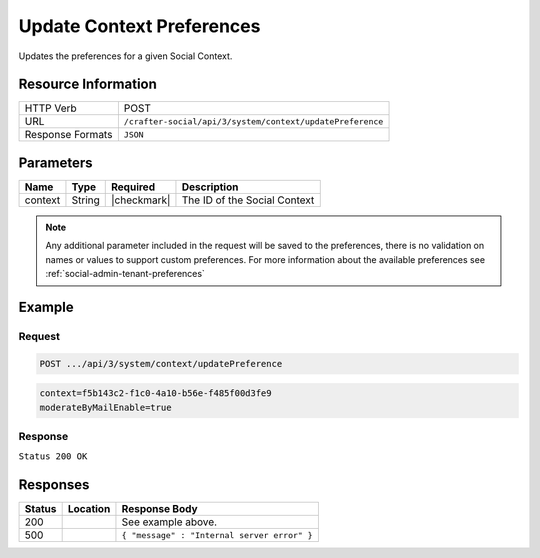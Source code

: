 .. _crafter-social-api-context-preferences-update:

==========================
Update Context Preferences
==========================

Updates the preferences for a given Social Context.

--------------------
Resource Information
--------------------

+----------------------------+-------------------------------------------------------------------+
|| HTTP Verb                 || POST                                                             |
+----------------------------+-------------------------------------------------------------------+
|| URL                       || ``/crafter-social/api/3/system/context/updatePreference``        |
+----------------------------+-------------------------------------------------------------------+
|| Response Formats          || ``JSON``                                                         |
+----------------------------+-------------------------------------------------------------------+

----------
Parameters
----------

+---------------------+-------------+---------------+--------------------------------------------+
|| Name               || Type       || Required     || Description                               |
+=====================+=============+===============+============================================+
|| context            || String     || |checkmark|  || The ID of the Social Context              |
+---------------------+-------------+---------------+--------------------------------------------+

.. NOTE::
  Any additional parameter included in the request will be saved to the preferences, there is no
  validation on names or values to support custom preferences. For more information about the
  available preferences see :ref:`social-admin-tenant-preferences`

-------
Example
-------

^^^^^^^
Request
^^^^^^^

.. code-block:: none

  POST .../api/3/system/context/updatePreference

.. code-block:: guess

  context=f5b143c2-f1c0-4a10-b56e-f485f00d3fe9
  moderateByMailEnable=true

^^^^^^^^
Response
^^^^^^^^

``Status 200 OK``

.. code-block:: json
  :linenos:

  true

---------
Responses
---------

+---------+--------------------------------+-----------------------------------------------------+
|| Status || Location                      || Response Body                                      |
+=========+================================+=====================================================+
|| 200    ||                               || See example above.                                 |
+---------+--------------------------------+-----------------------------------------------------+
|| 500    ||                               || ``{ "message" : "Internal server error" }``        |
+---------+--------------------------------+-----------------------------------------------------+

